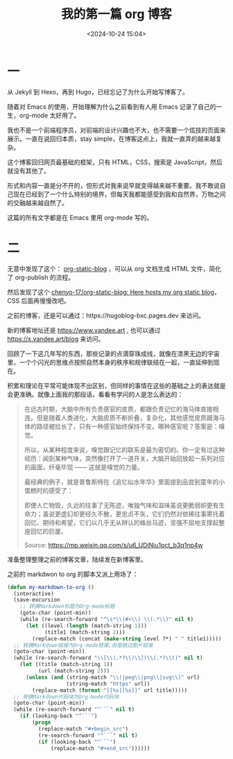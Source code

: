 #+title: 我的第一篇 org 博客
#+date: <2024-10-24 15:04>
#+description: 形式和内容一直是分不开的，但形式对我来说早就变得越来越不重要。我不敢说自己现在已经到了一个什么特别的境界，但每天我都能感受到我和自然界，万物之间的交融越来越自然了。
#+filetags: Blog
#+OPTIONS: toc:nil

* 一
从 Jekyll 到 Hexo，再到 Hugo，已经忘记了为什么开始写博客了。

随着对 Emacs 的使用，开始理解为什么之前看到有人用 Emacs 记录了自己的一生，org-mode 太好用了。

我也不是一个前端程序员，对前端的设计兴趣也不大，也不需要一个炫技的页面来展示。一直在说回归本质，stay simple，在博客这点上，我就一直弄的越来越复杂。

这个博客回归网页最基础的框架，只有 HTML，CSS，搜索是 JavaScript，然后就没有其他了。

形式和内容一直是分不开的，但形式对我来说早就变得越来越不重要。我不敢说自己现在已经到了一个什么特别的境界，但每天我都能感受到我和自然界，万物之间的交融越来越自然了。

这篇的所有文字都是在 Emacs 里用 org-mode 写的。

#+attr_html: :alt org-blog :class img :width 50% :height 50%
[[https://testingcf.jsdelivr.net/gh/vandeefeng/gitbox@main/img/org-blog.png]]

* 二
无意中发现了这个： [[https://github.com/bastibe/org-static-blog][org-static-blog]] ，可以从 org 文档生成 HTML 文件，简化了 org-publish 的流程。

然后发现了这个 [[https://github.com/chenyo-17/org-static-blog][chenyo-17/org-static-blog: Here hosts my org static blog]]，CSS 后面再慢慢改吧。

之前的博客，还是可以通过：https://hugoblog-bxc.pages.dev 来访问。

新的博客地址还是 https://www.vandee.art , 也可以通过 https://x.vandee.art/blog 来访问。

回顾了一下这几年写的东西，那些记录的点滴穿珠成线，就像在漆黑无边的宇宙里，一个个闪光的思维点按照自然本身的秩序和规律联结在一起，一直延伸到现在。

积累和理论在平常可能体现不出区别，但同样的事情在这些的基础之上的表达就是会更准确。就像上面我的那段话，看看有学问的人是怎么表达的：
#+begin_quote
在远古时期，大脑中所有负责感官的皮质，都跟负责记忆的海马体直接相连。但是随着人类进化，大脑皮质不断折叠，复杂化，其他感觉皮质跟海马体的路径被拉长了，只有一种感官始终保持不变。哪种感官呢？答案是：嗅觉。

所以，从某种程度来说，嗅觉跟记忆的联系是最为密切的。你一定有过这种经历：闻到某种气味，突然像打开了一道开关，大脑开始回放起一系列对应的画面，纤毫毕现 —— 这就是嗅觉的力量。

最经典的例子，就是普鲁斯特在《追忆似水年华》里面提到品尝到童年的小蛋糕时的感受了：

    即使人亡物毁，久远的往事了无陈迹，唯独气味和滋味虽说更脆弱却更有生命力；虽说更虚幻却更经久不散，更忠贞不矢，它们仍然对依稀往事寄托着回忆、期待和希望，它们以几乎无从辨认的蛛丝马迹，坚强不屈地支撑起整座回忆的巨厦。

Source: https://mp.weixin.qq.com/s/u6_UDiNiu1pct_b3q1np4w
#+end_quote

准备整理整理之前的博客文章，陆续发在新博客里。

之前的 markdwon to org 的脚本又派上用场了：
#+begin_src emacs-lisp
(defun my-markdown-to-org ()
  (interactive)
  (save-excursion
    ;; 转换Markdown标题为Org-mode标题
    (goto-char (point-min))
    (while (re-search-forward "^\s*\\(#+\\) \\(.*\\)" nil t)
      (let ((level (length (match-string 1)))
            (title1 (match-string 2)))
        (replace-match (concat (make-string level ?*) " " title1)))))
  ;; 转换Markdown链接为Org-mode链接,但是跳过图片链接
  (goto-char (point-min))
  (while (re-search-forward "\\[\\(.*?\\)\\](\\(.*?\\))" nil t)
    (let ((title (match-string 1))
          (url (match-string 2)))
      (unless (and (string-match "\\(jpeg\\|png\\|svg\\)" url)
                   (string-match "https" url))
        (replace-match (format "[[%s][%s]]" url title)))))
  ;; 转换Markdown代码块为Org-mode代码块
  (goto-char (point-min))
  (while (re-search-forward "^```" nil t)
    (if (looking-back "^```")
        (progn
          (replace-match "#+begin_src")
          (re-search-forward "^```" nil t)
          (if (looking-back "^```")
              (replace-match "#+end_src"))))))
#+end_src
